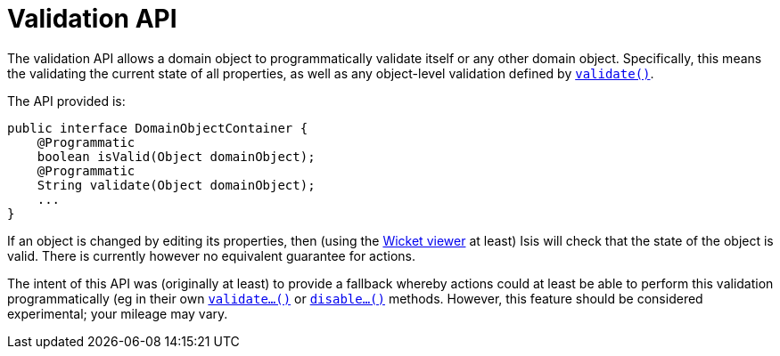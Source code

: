 [[_rg_services-api_manpage-DomainObjectContainer_validation-api]]
= Validation API
:Notice: Licensed to the Apache Software Foundation (ASF) under one or more contributor license agreements. See the NOTICE file distributed with this work for additional information regarding copyright ownership. The ASF licenses this file to you under the Apache License, Version 2.0 (the "License"); you may not use this file except in compliance with the License. You may obtain a copy of the License at. http://www.apache.org/licenses/LICENSE-2.0 . Unless required by applicable law or agreed to in writing, software distributed under the License is distributed on an "AS IS" BASIS, WITHOUT WARRANTIES OR  CONDITIONS OF ANY KIND, either express or implied. See the License for the specific language governing permissions and limitations under the License.
:_basedir: ../
:_imagesdir: images/



The validation API allows a domain object to programmatically validate itself or any other domain object.  Specifically, this means the validating the current state of all properties, as well as any object-level validation defined by xref:rg.adoc#_rg_methods_reserved_manpage-validate[`validate()`].

The API provided is:

[source,java]
----
public interface DomainObjectContainer {
    @Programmatic
    boolean isValid(Object domainObject);
    @Programmatic
    String validate(Object domainObject);
    ...
}
----

If an object is changed by editing its properties, then (using the xref:ug.adoc#_ug_wicket-viewer[Wicket viewer] at least) Isis will check that the state of the object is valid.  There is currently however no equivalent guarantee for actions.

The intent of this API was (originally at least) to provide a fallback whereby actions could at least be able to perform this validation programmatically (eg in their own xref:rg.adoc#_rg_methods_prefixes_manpage-validate[`validate...()`] or xref:rg.adoc#_rg_methods_prefixes_manpage-disable[`disable...()`] methods.  However, this feature should be considered experimental; your mileage may vary.